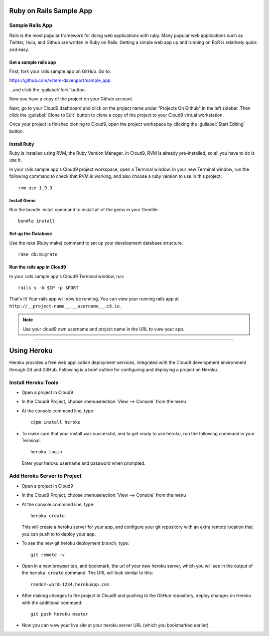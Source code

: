 .. _use_rubyonrails:

#############################
 Ruby on Rails Sample App
############################# 

Sample Rails App 
=============================

Rails is the most popular framework for doing web applications with ruby.
Many popular web applications such as Twitter, Hulu, and Github are written in 
Ruby on Rails.
Getting a simple web app up and running on RoR is relatively quick
and easy. 


Get a sample rails app
-----------------------------

First, fork your rails sample app on GitHub. Go to:

https://github.com/vstem-davenport/sample_app

...and click the :guilabel:`fork` button.

Now you have a copy of the project on your Github account.

Next, go to your Cloud9 dashboard and click on the project name under "Projects
On Github" in the left sidebar. Then click the :guilabel:`Clone to Edit` button 
to clone a copy of the project to your Cloud9 virtual workstation.

Once your project is finished cloning to Cloud9, open the project workspace by 
clicking the :guilabel:`Start Editing` button.

Install Ruby
-----------------------------

Ruby is installed using RVM, the Ruby Version Manager. In Cloud9, RVM is already
pre-installed, so all you have to do is use it.

In your rails sample app's Cloud9 project workspace, open a Terminal window.
In your new Terminal window, run the following command to check that RVM is 
working, and also choose a ruby version to use in this project::

  rvm use 1.9.3

Install Gems
-----------------------------

Run the bundle install command to install all of the gems in your Gemfile::

  bundle install

Set up the Database
----------------------------

Use the rake (Ruby make) command to set up your development database structure::

  rake db:migrate

Run the rails app in Cloud9
-----------------------------

In your rails sample app's Cloud9 Terminal window, run::

  rails s -b $IP -p $PORT

That's it! Your rails app will now be running. You can view your running rails 
app at ``http://__project-name__.__username__.c9.io``.

.. note:: Use your cloud9 own username and project name in the URL to view your
   app.

-----------

.. _use_heroku:

#############################
 Using Heroku
#############################

Heroku provides a free web application deployment services, integrated with 
the Cloud9 development environment through Git and GitHub. Following is a 
brief outline for configuring and deploying a project on Heroku.

Install Heroku Tools
=============================
+ Open a project in Cloud9
+ In the Cloud9 Project, choose :menuselection:`View --> Console` from the menu
+ At the console command line, type::
  
    c9pm install heroku

+ To make sure that your install was successful, and to get ready to use heroku,
  run the following command in your Terminal::
    
    heroku login
  
  Enter your heroku username and password when prompted.

Add Heroku Server to Project
=============================

+ Open a project in Cloud9
+ In the Cloud9 Project, choose :menuselection:`View --> Console` from the menu
+ At the console command line, type::
  
    heroku create
  
  This will create a heroku server for your app, and configure your git 
  repository with an extra remote location that you can push to to deploy your 
  app.

+ To see the new git heroku deployment branch, type::

    git remote -v

+ Open in a new browser tab, and bookmark, the url of your new heroku server,
  which you will see in the output of the ``heroku create`` command. The URL 
  will look similar to this:: 

    random-word-1234.herokuapp.com

+ After making changes to the project in Cloud9 and pushing to the GitHub 
  repository, deploy changes on Heroku with the additional command::

    git push heroku master

+ Now you can view your live site at your heroku server URL (which you 
  bookmarked earlier).

